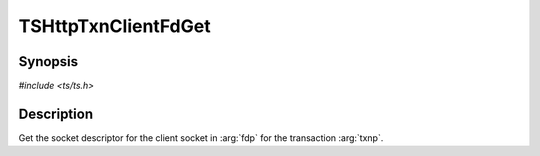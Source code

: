 .. Licensed to the Apache Software Foundation (ASF) under one or more
   contributor license agreements.  See the NOTICE file distributed
   with this work for additional information regarding copyright
   ownership.  The ASF licenses this file to you under the Apache
   License, Version 2.0 (the "License"); you may not use this file
   except in compliance with the License.  You may obtain a copy of
   the License at

      http://www.apache.org/licenses/LICENSE-2.0

   Unless required by applicable law or agreed to in writing, software
   distributed under the License is distributed on an "AS IS" BASIS,
   WITHOUT WARRANTIES OR CONDITIONS OF ANY KIND, either express or
   implied.  See the License for the specific language governing
   permissions and limitations under the License.


TSHttpTxnClientFdGet
=====================

Synopsis
--------

`#include <ts/ts.h>`

.. c:function:: TSReturnCode TSHttpTxnClientFdGet(TSHttpTxn txnp, int *fdp)


Description
-----------
Get the socket descriptor for the client socket in :arg:`fdp` for the transaction :arg:`txnp`.
